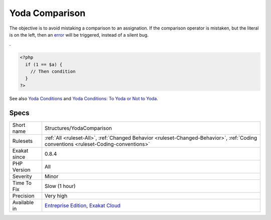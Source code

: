.. _structures-yodacomparison:

.. _yoda-comparison:

Yoda Comparison
+++++++++++++++

.. meta\:\:
	:description:
		Yoda Comparison: Yoda comparison is a way to write conditions which places literal values on the left side.
	:twitter:card: summary_large_image
	:twitter:site: @exakat
	:twitter:title: Yoda Comparison
	:twitter:description: Yoda Comparison: Yoda comparison is a way to write conditions which places literal values on the left side
	:twitter:creator: @exakat
	:twitter:image:src: https://www.exakat.io/wp-content/uploads/2020/06/logo-exakat.png
	:og:image: https://www.exakat.io/wp-content/uploads/2020/06/logo-exakat.png
	:og:title: Yoda Comparison
	:og:type: article
	:og:description: Yoda comparison is a way to write conditions which places literal values on the left side
	:og:url: https://php-tips.readthedocs.io/en/latest/tips/Structures/YodaComparison.html
	:og:locale: en
  Yoda comparison is a way to write conditions which places literal values on the left side. 
The objective is to avoid mistaking a comparison to an assignation. If the comparison operator is mistaken, but the literal is on the left, then an `error <https://www.php.net/error>`_ will be triggered, instead of a silent bug. 

 
.

.. code-block:: php
   
   <?php
     if (1 == $a) {
       // Then condition
     } 
   ?>

See also `Yoda Conditions <https://en.wikipedia.org/wiki/Yoda_conditions>`_ and `Yoda Conditions: To Yoda or Not to Yoda <https://knowthecode.io/yoda-conditions-yoda-not-yoda>`_.


Specs
_____

+--------------+--------------------------------------------------------------------------------------------------------------------------------------+
| Short name   | Structures/YodaComparison                                                                                                            |
+--------------+--------------------------------------------------------------------------------------------------------------------------------------+
| Rulesets     | :ref:`All <ruleset-All>`, :ref:`Changed Behavior <ruleset-Changed-Behavior>`, :ref:`Coding conventions <ruleset-Coding-conventions>` |
+--------------+--------------------------------------------------------------------------------------------------------------------------------------+
| Exakat since | 0.8.4                                                                                                                                |
+--------------+--------------------------------------------------------------------------------------------------------------------------------------+
| PHP Version  | All                                                                                                                                  |
+--------------+--------------------------------------------------------------------------------------------------------------------------------------+
| Severity     | Minor                                                                                                                                |
+--------------+--------------------------------------------------------------------------------------------------------------------------------------+
| Time To Fix  | Slow (1 hour)                                                                                                                        |
+--------------+--------------------------------------------------------------------------------------------------------------------------------------+
| Precision    | Very high                                                                                                                            |
+--------------+--------------------------------------------------------------------------------------------------------------------------------------+
| Available in | `Entreprise Edition <https://www.exakat.io/entreprise-edition>`_, `Exakat Cloud <https://www.exakat.io/exakat-cloud/>`_              |
+--------------+--------------------------------------------------------------------------------------------------------------------------------------+


